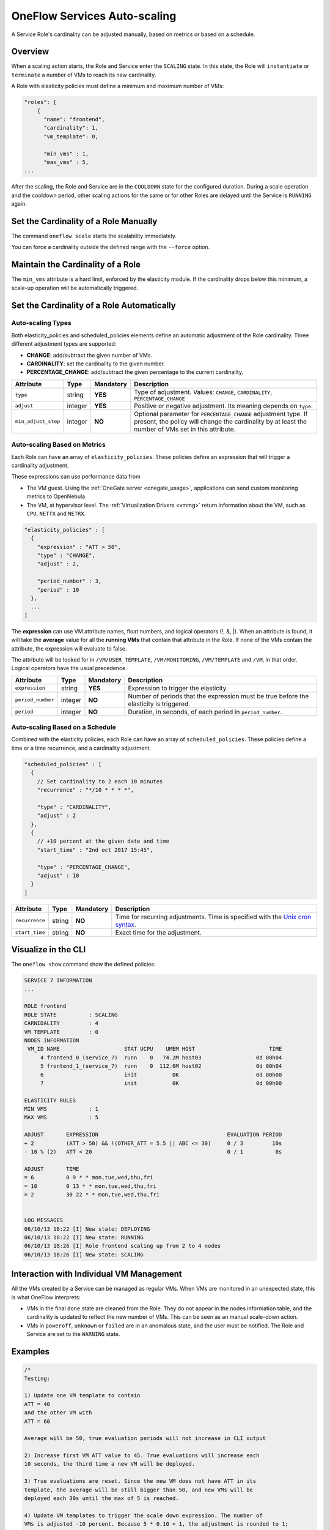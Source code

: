 .. _appflow_elasticity:

=============================
OneFlow Services Auto-scaling
=============================

A Service Role's cardinality can be adjusted manually, based on metrics or based on a schedule.

Overview
================================================================================

When a scaling action starts, the Role and Service enter the ``SCALING`` state. In this state, the Role will ``instantiate`` or ``terminate`` a number of VMs to reach its new cardinality.

A Role with elasticity policies must define a minimum and maximum number of VMs:

.. code-block:: javascript

    "roles": [
        {
          "name": "frontend",
          "cardinality": 1,
          "vm_template": 0,

          "min_vms" : 1,
          "max_vms" : 5,
    ...

After the scaling, the Role and Service are in the ``COOLDOWN`` state for the configured duration. During a scale operation and the cooldown period, other scaling actions for the same or for other Roles are delayed until the Service is ``RUNNING`` again.

Set the Cardinality of a Role Manually
================================================================================

The command ``oneflow scale`` starts the scalability immediately.

.. prompt:: text $ auto

    $ oneflow scale <serviceid> <role_name> <cardinality>

You can force a cardinality outside the defined range with the ``--force`` option.

Maintain the Cardinality of a Role
================================================================================

The ``min_vms`` attribute is a hard limit, enforced by the elasticity module. If the cardinality drops below this minimum, a scale-up operation will be automatically triggered.

Set the Cardinality of a Role Automatically
================================================================================

Auto-scaling Types
--------------------------------------------------------------------------------

Both elasticity_policies and scheduled_policies elements define an automatic adjustment of the Role cardinality. Three different adjustment types are supported:

-  **CHANGE**: add/subtract the given number of VMs.
-  **CARDINALITY**: set the cardinality to the given number.
-  **PERCENTAGE_CHANGE**: add/subtract the given percentage to the current cardinality.

+---------------------+-----------+-------------+-----------------------------------------------------------------------------------------------------------------------------------------------------------------------+
| Attribute           | Type      | Mandatory   | Description                                                                                                                                                           |
+=====================+===========+=============+=======================================================================================================================================================================+
| ``type``            | string    | **YES**     | Type of adjustment. Values: ``CHANGE``, ``CARDINALITY``, ``PERCENTAGE_CHANGE``                                                                                        |
+---------------------+-----------+-------------+-----------------------------------------------------------------------------------------------------------------------------------------------------------------------+
| ``adjust``          | integer   | **YES**     | Positive or negative adjustment. Its meaning depends on ``type``.                                                                                                     |
+---------------------+-----------+-------------+-----------------------------------------------------------------------------------------------------------------------------------------------------------------------+
| ``min_adjust_step`` | integer   | **NO**      | Optional parameter for ``PERCENTAGE_CHANGE`` adjustment type. If present, the policy will change the cardinality by at least the number of VMs set in this attribute. |
+---------------------+-----------+-------------+-----------------------------------------------------------------------------------------------------------------------------------------------------------------------+

Auto-scaling Based on Metrics
--------------------------------------------------------------------------------

Each Role can have an array of ``elasticity_policies``. These policies define an expression that will trigger a cardinality adjustment.

These expressions can use performance data from

-  The VM guest. Using the :ref:`OneGate server <onegate_usage>`, applications can send custom monitoring metrics to OpenNebula.
-  The VM, at hypervisor level. The :ref:`Virtualization Drivers <vmmg>` return information about the VM, such as ``CPU``, ``NETTX`` and ``NETRX``.

.. code-block:: javascript

      "elasticity_policies" : [
        {
          "expression" : "ATT > 50",
          "type" : "CHANGE",
          "adjust" : 2,

          "period_number" : 3,
          "period" : 10
        },
        ...
      ]

The **expression** can use VM attribute names, float numbers, and logical operators (!, &, \|). When an attribute is found, it will take the **average** value for all the **running VMs** that contain that attribute in the Role. If none of the VMs contain the attribute, the expression will evaluate to false.

The attribute will be looked for in ``/VM/USER_TEMPLATE``, ``/VM/MONITORING``, ``/VM/TEMPLATE`` and ``/VM``, in that order. Logical operators have the usual precedence.

+-------------------+-----------+-------------+-----------------------------------------------------------------------------------------+
| Attribute         | Type      | Mandatory   | Description                                                                             |
+===================+===========+=============+=========================================================================================+
| ``expression``    | string    | **YES**     | Expression to trigger the elasticity.                                                   |
+-------------------+-----------+-------------+-----------------------------------------------------------------------------------------+
| ``period_number`` | integer   | **NO**      | Number of periods that the expression must be true before the elasticity is triggered.  |
+-------------------+-----------+-------------+-----------------------------------------------------------------------------------------+
| ``period``        | integer   | **NO**      | Duration, in seconds, of each period in ``period_number``.                              |
+-------------------+-----------+-------------+-----------------------------------------------------------------------------------------+

Auto-scaling Based on a Schedule
--------------------------------------------------------------------------------

Combined with the elasticity policies, each Role can have an array of ``scheduled_policies``. These policies define a time or a time recurrence, and a cardinality adjustment.

.. code-block:: javascript

      "scheduled_policies" : [
        {
          // Set cardinality to 2 each 10 minutes
          "recurrence" : "*/10 * * * *",

          "type" : "CARDINALITY",
          "adjust" : 2
        },
        {
          // +10 percent at the given date and time
          "start_time" : "2nd oct 2017 15:45",

          "type" : "PERCENTAGE_CHANGE",
          "adjust" : 10
        }
      ]

+----------------+----------+-------------+-----------------------------------------------------------------------------------------------------------------------+
| Attribute      | Type     | Mandatory   | Description                                                                                                           |
+================+==========+=============+=======================================================================================================================+
| ``recurrence`` | string   | **NO**      | Time for recurring adjustments. Time is specified with the `Unix cron syntax <http://en.wikipedia.org/wiki/Cron>`__.  |
+----------------+----------+-------------+-----------------------------------------------------------------------------------------------------------------------+
| ``start_time`` | string   | **NO**      | Exact time for the adjustment.                                                                                        |
+----------------+----------+-------------+-----------------------------------------------------------------------------------------------------------------------+

Visualize in the CLI
================================================================================

The ``oneflow show`` command show the defined policies:

.. code::

    SERVICE 7 INFORMATION
    ...

    ROLE frontend
    ROLE STATE          : SCALING
    CARNIDALITY         : 4
    VM TEMPLATE         : 0
    NODES INFORMATION
     VM_ID NAME                    STAT UCPU    UMEM HOST                       TIME
         4 frontend_0_(service_7)  runn    0   74.2M host03                 0d 00h04
         5 frontend_1_(service_7)  runn    0  112.6M host02                 0d 00h04
         6                         init           0K                        0d 00h00
         7                         init           0K                        0d 00h00

    ELASTICITY RULES
    MIN VMS             : 1
    MAX VMS             : 5

    ADJUST       EXPRESSION                                        EVALUATION PERIOD
    + 2          (ATT > 50) && !(OTHER_ATT = 5.5 || ABC <= 30)     0 / 3         10s
    - 10 % (2)   ATT < 20                                          0 / 1          0s

    ADJUST       TIME
    = 6          0 9 * * mon,tue,wed,thu,fri
    = 10         0 13 * * mon,tue,wed,thu,fri
    = 2          30 22 * * mon,tue,wed,thu,fri


    LOG MESSAGES
    06/10/13 18:22 [I] New state: DEPLOYING
    06/10/13 18:22 [I] New state: RUNNING
    06/10/13 18:26 [I] Role frontend scaling up from 2 to 4 nodes
    06/10/13 18:26 [I] New state: SCALING

Interaction with Individual VM Management
================================================================================

All the VMs created by a Service can be managed as regular VMs. When VMs are monitored in an unexpected state, this is what OneFlow interprets:

-  VMs in the final ``done`` state are cleaned from the Role. They do not appear in the nodes information table, and the cardinality is updated to reflect the new number of VMs. This can be seen as an manual scale-down action.
-  VMs in ``poweroff``, ``unknown`` or ``failed`` are in an anomalous state, and the user must be notified. The Role and Service are set to the ``WARNING`` state.

|image1|

Examples
================================================================================

.. code-block:: javascript

    /*
    Testing:

    1) Update one VM template to contain
    ATT = 40
    and the other VM with
    ATT = 60

    Average will be 50, true evaluation periods will not increase in CLI output

    2) Increase first VM ATT value to 45. True evaluations will increase each
    10 seconds, the third time a new VM will be deployed.

    3) True evaluations are reset. Since the new VM does not have ATT in its
    template, the average will be still bigger than 50, and new VMs will be
    deployed each 30s until the max of 5 is reached.

    4) Update VM templates to trigger the scale down expression. The number of
    VMs is adjusted -10 percent. Because 5 * 0.10 < 1, the adjustment is rounded to 1;
    but the min_adjust_step is set to 2, so the final adjustment is -2 VMs.
    */
    {
      "name": "Scalability1",
      "deployment": "none",
      "roles": [
        {
          "name": "frontend",
          "cardinality": 2,
          "vm_template": 0,

          "min_vms" : 1,
          "max_vms" : 5,

          "elasticity_policies" : [
            {
              // +2 VMs when the exp. is true for 3 times in a row,
              // separated by 10 seconds
              "expression" : "ATT > 50",

              "type" : "CHANGE",
              "adjust" : 2,

              "period_number" : 3,
              "period" : 10
            },
            {
              // -10 percent VMs when the exp. is true.
              // If 10 percent is less than 2, -2 VMs.
              "expression" : "ATT < 20",

              "type" : "PERCENTAGE_CHANGE",
              "adjust" : -10,
              "min_adjust_step" : 2
            }
          ]
        }
      ]
    }

.. code-block:: javascript

    {
      "name": "Time_windows",
      "deployment": "none",
      "roles": [
        {
          "name": "frontend",
          "cardinality": 1,
          "vm_template": 0,

          "min_vms" : 1,
          "max_vms" : 15,

          // These policies set the cardinality to:
          //  6 from  9:00 to 13:00
          // 10 from 13:00 to 22:30
          //  2 from 22:30 to 09:00, and the weekend

          "scheduled_policies" : [
            {
              "type" : "CARDINALITY",
              "recurrence" : "0 9 * * mon,tue,wed,thu,fri",
              "adjust" : 6
            },
            {
              "type" : "CARDINALITY",
              "recurrence" : "0 13 * * mon,tue,wed,thu,fri",
              "adjust" : 10
            },
            {
              "type" : "CARDINALITY",
              "recurrence" : "30 22 * * mon,tue,wed,thu,fri",
              "adjust" : 2
            }
          ]
        }
      ]
    }

.. |image1| image:: /images/oneflow-service.png
